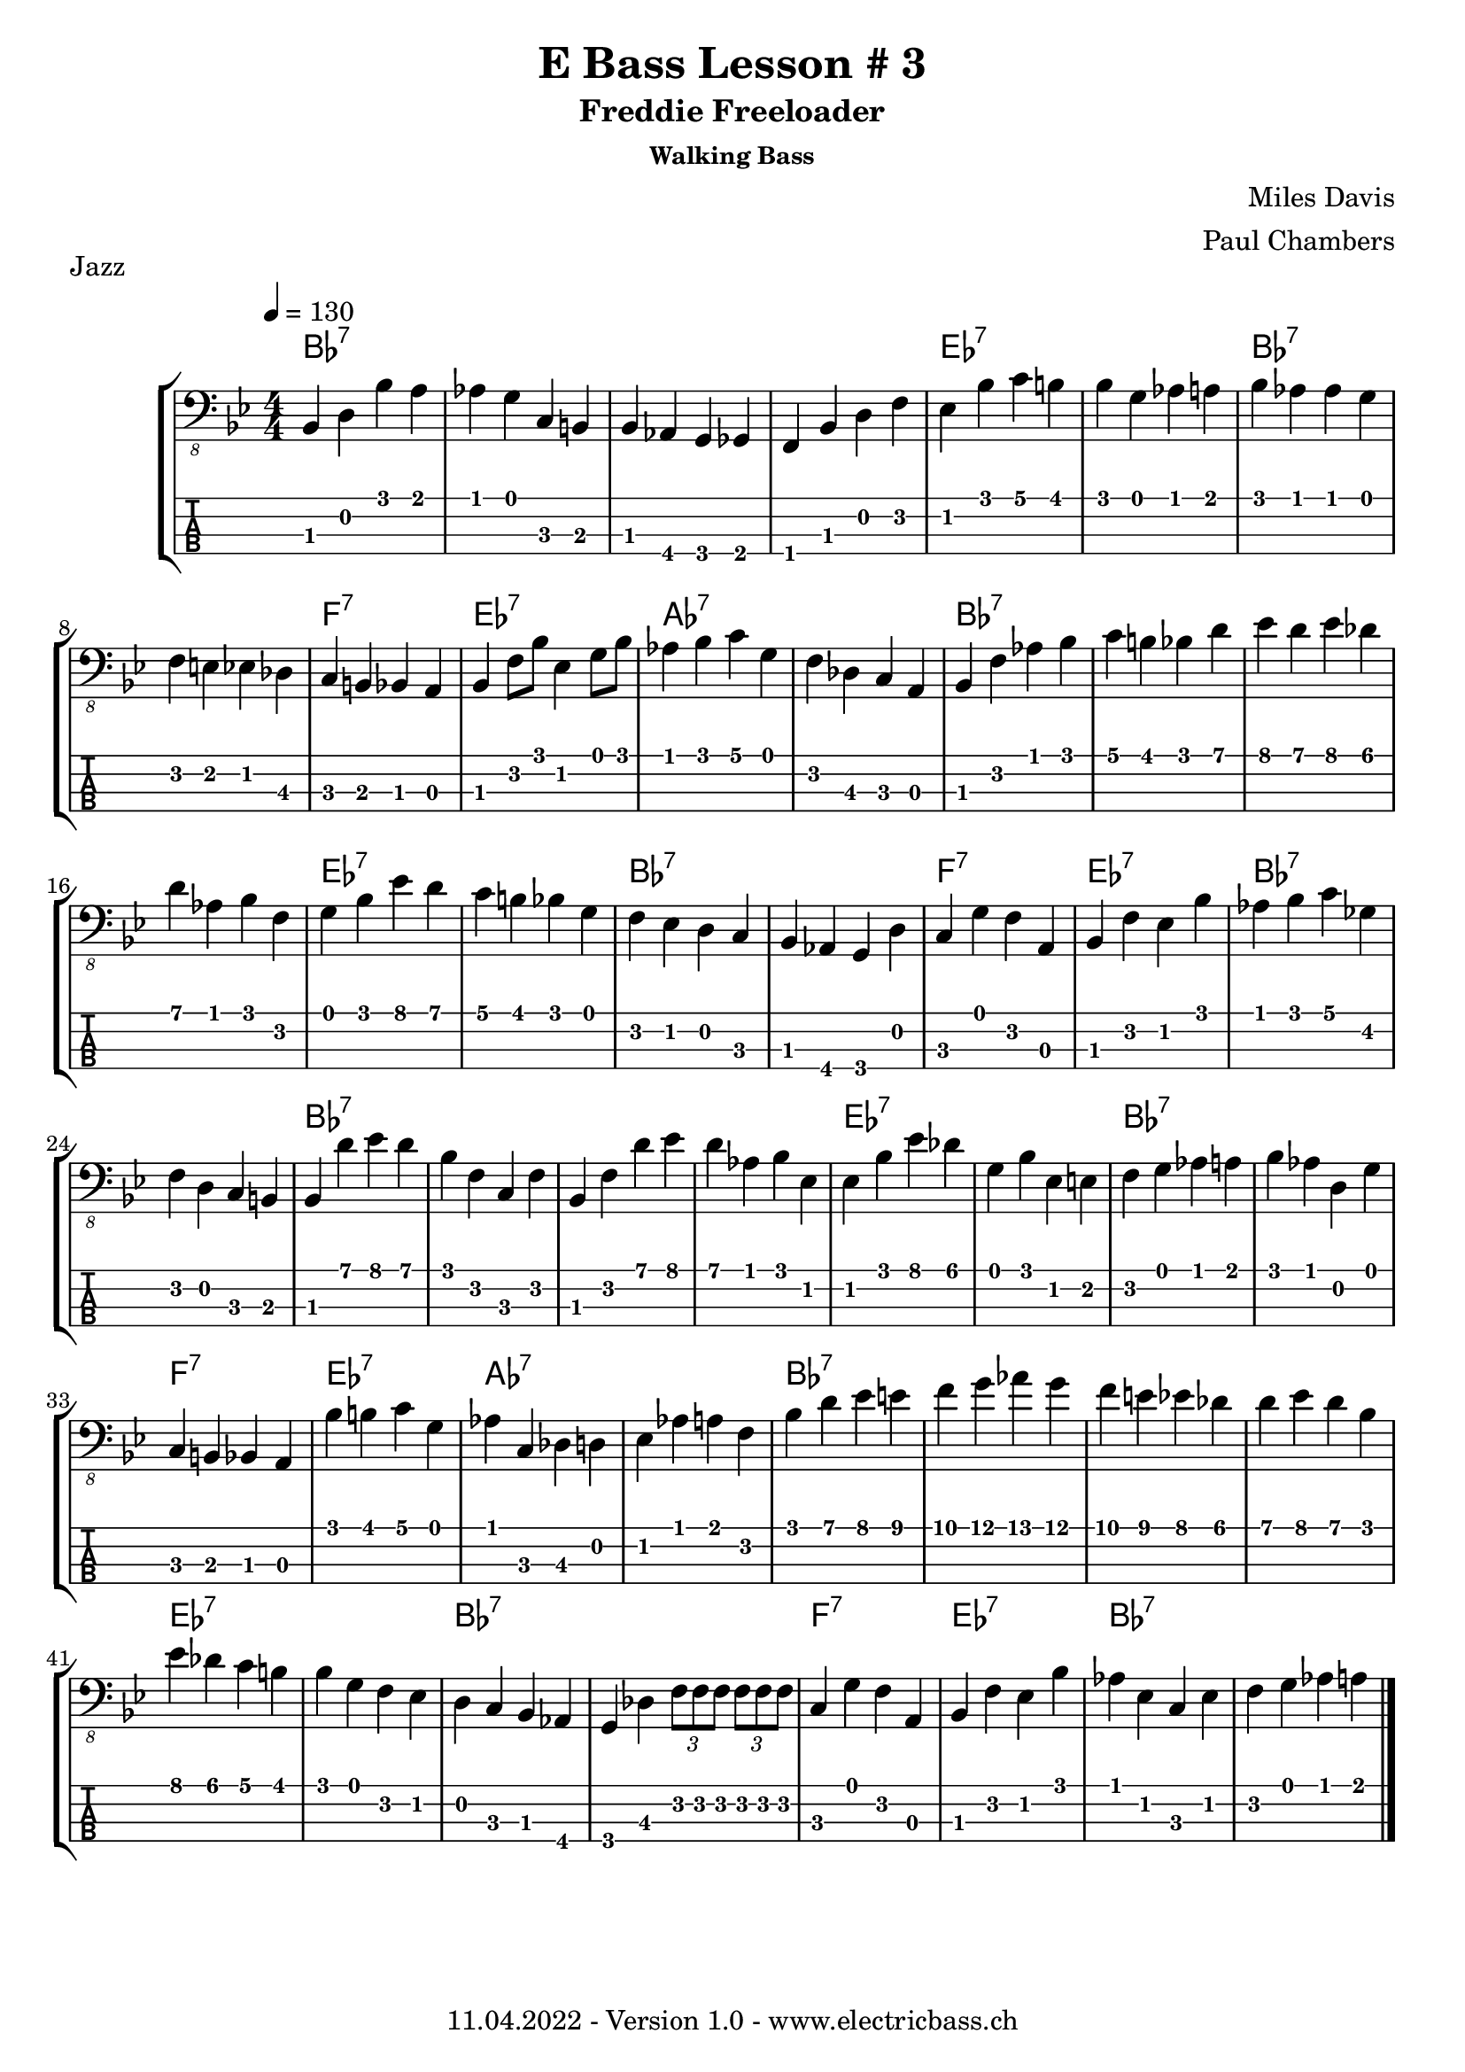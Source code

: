 \version "2.20.0"

\header {
  title = "E Bass Lesson # 3"
  subtitle = "Freddie Freeloader"
  subsubtitle = "Walking Bass"
  composer = " Miles Davis"
  arranger = "Paul Chambers"
  piece = "Jazz"
  tagline = \markup {
      "11.04.2022 - Version 1.0 - www.electricbass.ch"
  }
}

notes = \relative {
  \key bes \major
  \time 4/4
  \tempo 4 = 130
    bes,,4 d bes' a
  | % 2
  aes g c, b
  | % 3
  bes aes g ges
  | % 4
  f bes d f
  | % 5
  ees bes' c b
  | % 6
  bes g aes a
  | % 7
  bes aes aes g
  | % 8
  f e ees des
  | % 9
  c b bes a
  | % 10
  bes f'8 bes ees,4 g8 bes
  | % 11
  aes4 bes c g
  | % 12
  f des c a
  | % 13
  bes f' aes bes
  | % 14
  c b bes d
  | % 15
  ees d ees des
  | % 16
  d aes bes f
  | % 17
  g bes ees d
  | % 18
  c b bes g
  | % 19
  f ees d c
  | % 20
  bes aes g d'
  | % 21
  c g' f a,
  | % 22
  bes f' ees bes'
  | % 23
  aes bes c ges
  | % 24
  f d c b
  | % 25
  bes d' ees d
  | % 26
  bes f c f
  | % 27
  bes, f' d' ees
  | % 28
  d aes bes ees,
  | % 29
  ees bes' ees des
  | % 30
  g, bes ees, e
  | % 31
  f g aes a
  | % 32
  bes aes d, g
  | % 33
  c, b bes a
  | % 34
  bes' b c g
  | % 35
  aes c, des d
  | % 36
  ees aes a f
  | % 37
  bes d ees e
  | % 38
  f g aes g
  | % 39
  f e ees des
  | % 40
  d ees d bes
  | % 41
  ees des c b
  | % 42
  bes g f ees
  | % 43
  d c bes aes
  | % 44
  g des' \tuplet 3/2 { f8 f f } \tuplet 3/2 { f f f }
  | % 45
  c4 g' f a,
  | % 46
  bes f' ees bes'
  | % 47
  aes ees c ees
  | % 48
  f g aes a
  | % 49
}

\score {
  \new StaffGroup <<
    \new ChordNames {
      \transpose c' c \chordmode {
        \set Staff.midiInstrument = #"bright acoustic"
        \set Staff.midiPanPosition = #0.2
        bes\longa:7
        es\breve:7 bes:7
        f1:7 es:7 as\breve:7
        bes\longa:7 es\breve:7 bes:7
        f1:7 es:7 bes\breve:7
        bes\longa:7 es\breve:7 bes:7
        f1:7 es:7 as\breve:7
        bes\longa:7 es\breve:7 bes:7
        f1:7 es:7 bes\breve:7
        \bar "|."
      }
    }
    \new Staff \with {
      \omit StringNumber
    } {
      \clef "bass_8"
      \set Staff.midiInstrument = #"acoustic bass"
      \set Staff.midiPanPosition = #-0.2
      \numericTimeSignature
      \notes
    }
    \new TabStaff \with {
      stringTunings = #bass-tuning
    } {
      \clef moderntab
      \notes
    }
  >>
  \layout { }
  \midi { }
}